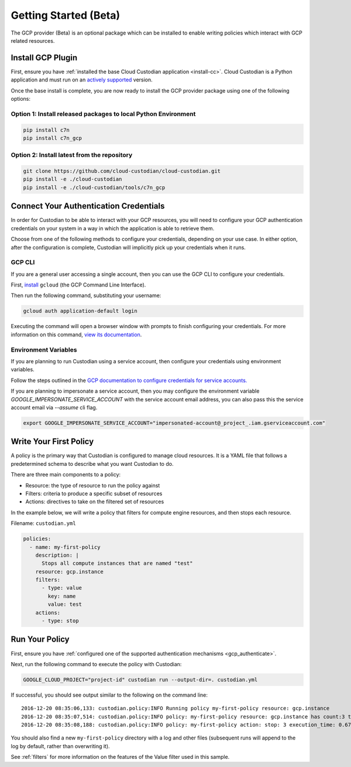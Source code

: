 .. _gcp_gettingstarted:

Getting Started (Beta)
======================

The GCP provider (Beta) is an optional package which can be installed to enable
writing policies which interact with GCP related resources.


.. _gcp_install-cc:

Install GCP Plugin
------------------

First, ensure you have :ref:`installed the base Cloud Custodian application
<install-cc>`. Cloud Custodian is a Python application and must run on an
`actively supported <https://devguide.python.org/#status-of-python-branches>`_
version. 

Once the base install is complete, you are now ready to install the GCP provider package
using one of the following options:

Option 1: Install released packages to local Python Environment
"""""""""""""""""""""""""""""""""""""""""""""""""""""""""""""""

.. code-block:: bash

    pip install c7n
    pip install c7n_gcp


Option 2: Install latest from the repository
"""""""""""""""""""""""""""""""""""""""""""""

.. code-block:: bash

    git clone https://github.com/cloud-custodian/cloud-custodian.git
    pip install -e ./cloud-custodian
    pip install -e ./cloud-custodian/tools/c7n_gcp

.. _gcp_authenticate:

Connect Your Authentication Credentials
---------------------------------------

In order for Custodian to be able to interact with your GCP resources, you will need to
configure your GCP authentication credentials on your system in a way in which the
application is able to retrieve them.

Choose from one of the following methods to configure your credentials, depending on your
use case. In either option, after the configuration is complete, Custodian will implicitly
pick up your credentials when it runs.

GCP CLI
"""""""
If you are a general user accessing a single account, then you can use the GCP CLI to
configure your credentials.

First, `install <https://cloud.google.com/sdk/install>`_ ``gcloud`` (the GCP Command Line Interface).

Then run the following command, substituting your username:

.. code-block:: bash

    gcloud auth application-default login

Executing the command will open a browser window with prompts to finish configuring
your credentials. For more information on this command,
`view its documentation <https://cloud.google.com/sdk/gcloud/reference/auth/login>`_.

Environment Variables
"""""""""""""""""""""
If you are planning to run Custodian using a service account, then configure your credentials
using environment variables.

Follow the steps outlined in the 
`GCP documentation to configure credentials for service accounts. <https://cloud.google.com/docs/authentication/getting-started>`_

If you are planning to impersonate a service account, then you may configure the environment
variable `GOOGLE_IMPERSONATE_SERVICE_ACCOUNT` with the service account email address, you can also 
pass this the service account email via `--assume` cli flag.

.. code-block:: bash

    export GOOGLE_IMPERSONATE_SERVICE_ACCOUNT="impersonated-account@_project_.iam.gserviceaccount.com"

.. _gcp_write-policy:

Write Your First Policy
-----------------------
A policy is the primary way that Custodian is configured to manage cloud resources.
It is a YAML file that follows a predetermined schema to describe what you want
Custodian to do.

There are three main components to a policy:

* Resource: the type of resource to run the policy against
* Filters: criteria to produce a specific subset of resources
* Actions: directives to take on the filtered set of resources

In the example below, we will write a policy that filters for compute engine
resources, and then stops each resource.

Filename: ``custodian.yml``

.. code-block:: yaml

    policies:
      - name: my-first-policy
        description: |
          Stops all compute instances that are named "test"
        resource: gcp.instance
        filters:
          - type: value
            key: name
            value: test
        actions:
          - type: stop

.. _gcp_run-policy:

Run Your Policy
---------------
First, ensure you have :ref:`configured one of the supported authentication mechanisms <gcp_authenticate>`.

Next, run the following command to execute the policy with Custodian:

.. code-block:: bash

    GOOGLE_CLOUD_PROJECT="project-id" custodian run --output-dir=. custodian.yml

If successful, you should see output similar to the following on the command line::

    2016-12-20 08:35:06,133: custodian.policy:INFO Running policy my-first-policy resource: gcp.instance
    2016-12-20 08:35:07,514: custodian.policy:INFO policy: my-first-policy resource: gcp.instance has count:3 time:1.38
    2016-12-20 08:35:08,188: custodian.policy:INFO policy: my-first-policy action: stop: 3 execution_time: 0.67

You should also find a new ``my-first-policy`` directory with a log and other
files (subsequent runs will append to the log by default, rather than
overwriting it).

See :ref:`filters` for more information on the features of the Value filter used in this sample.
